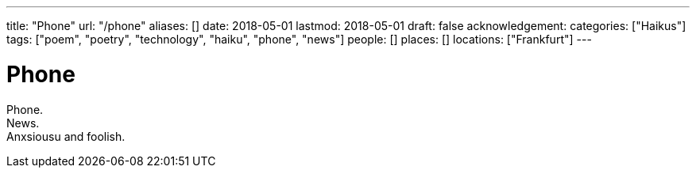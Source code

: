 ---
title: "Phone"
url: "/phone"
aliases: []
date: 2018-05-01
lastmod: 2018-05-01
draft: false
acknowledgement:
categories: ["Haikus"]
tags: ["poem", "poetry", "technology", "haiku", "phone", "news"]
people: []
places: []
locations: ["Frankfurt"]
---

= Phone

Phone. +
News. +
Anxsiousu and foolish.
